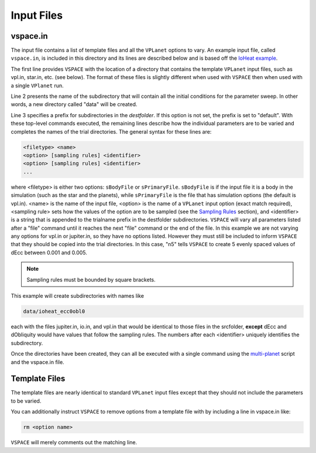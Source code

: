 Input Files
===========

vspace.in
---------

The input file contains a list of template files and all the ``VPLanet`` options to vary.
An example input file, called ``vspace.in``, is included in this directory and its
lines are described below and is based off the 
`IoHeat example <https://virtualplanetarylaboratory.github.io/vplanet/examples/IoHeat.html>`_.

.. code-block:: bash
    :linenos:

    sSrcFolder .
    sDestFolder data
    sTrialName  ioheat

    sPrimaryFile   vpl.in

    sBodyFile   jupiter.in

    sBodyFile   io.in
    dEcc  [0.001,0.005,n5] ecc
    dObliquity [0,10,n5] obl

The first line provides ``VSPACE`` with the location of a directory that contains the template
``VPLanet`` input files, such as vpl.in, star.in, etc. (see below). The format of these files
is slightly different when used with ``VSPACE`` then when used with a single ``VPlanet`` run.


Line 2 presents the name of the subdirectory that will contain all the initial conditions for 
the parameter sweep. In other words, a new directory called "data" will be created.

Line 3 specifies a prefix for subdirectories in the *destfolder*. If this option is not set, the prefix is
set to "default". With these top-level commands executed, the remaining lines describe how the
individual parameters are to be varied and completes the names of the trial directories. The general 
syntax for these lines are:

.. code-block:: bash

    <filetype> <name>
    <option> [sampling rules] <identifier>
    <option> [sampling rules] <identifier>
    ...

where <filetype> is either two options: ``sBodyFile`` or ``sPrimaryFile``. 
``sBodyFile`` is if the input file it is a body in the simulation (such as the star and the planets),
while ``sPrimaryFile`` is the file that has simulation options (the default is vpl.in).
<name> is the name of the input file, <option> is the name of a ``VPLanet``
input option (exact match required), <sampling rule> sets how the values of the option 
are to be sampled (see the `Sampling
Rules <sampling>`_ section), and <identifier> is a string that is appended to the trialname
prefix in the destfolder subdirectories. ``VSPACE`` will vary all parameters listed
after a "file" command until it reaches the next "file" command or the end of the
file. In this example we are not varying any options for vpl.in or jupiter.in, so they have no options
listed. However they must still be included to inform ``VSPACE`` that they should be copied into the 
trial directories. In this case, "n5" tells ``VSPACE`` to create 5 evenly spaced values of dEcc between 0.001
and 0.005.

.. note::

    Sampling rules must be bounded by square brackets.

This example will create subdirectories with names like

.. code-block:: bash

    data/ioheat_ecc0obl0

each with the files jupiter.in, io.in, and vpl.in that would be identical to those files
in the srcfolder, **except** dEcc and dObliquity would have values that follow the
sampling rules. The numbers after each <identifier> uniquely identifies the
subdirectory.

Once the directories have been created, they can all be executed with a single command
using the `multi-planet <https://github.com/VirtualPlanetaryLaboratory/multi-planet>`_ script and
the vspace.in file.

Template Files
--------------

The template files are nearly identical to standard ``VPLanet`` input files except
that they should not include the parameters to be varied. 

You can additionally instruct ``VSPACE`` to remove options from a template file with by including a line in
vspace.in like: 

.. code-block:: bash

    rm <option name>

``VSPACE`` will merely comments out the matching line.